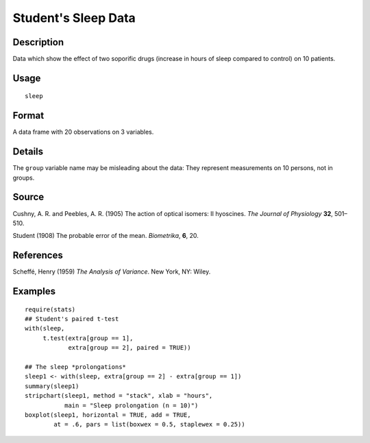 +--------------------------------------+--------------------------------------+
| sleep                                |
| R Documentation                      |
+--------------------------------------+--------------------------------------+

Student's Sleep Data
--------------------

Description
~~~~~~~~~~~

Data which show the effect of two soporific drugs (increase in hours of
sleep compared to control) on 10 patients.

Usage
~~~~~

::

    sleep

Format
~~~~~~

A data frame with 20 observations on 3 variables.

+--------------------+--------------------+--------------------+--------------------+
| [, 1]              | [, 2]              | [, 3]              |
| extra              | group              | ID                 |
| numeric            | factor             | factor             |
| increase in hours  | drug given         | patient ID         |
| of sleep           |                    |                    |
+--------------------+--------------------+--------------------+--------------------+

Details
~~~~~~~

The ``group`` variable name may be misleading about the data: They
represent measurements on 10 persons, not in groups.

Source
~~~~~~

Cushny, A. R. and Peebles, A. R. (1905) The action of optical isomers:
II hyoscines. *The Journal of Physiology* **32**, 501–510.

Student (1908) The probable error of the mean. *Biometrika*, **6**, 20.

References
~~~~~~~~~~

Scheffé, Henry (1959) *The Analysis of Variance*. New York, NY: Wiley.

Examples
~~~~~~~~

::

    require(stats)
    ## Student's paired t-test
    with(sleep,
         t.test(extra[group == 1],
                extra[group == 2], paired = TRUE))

    ## The sleep *prolongations*
    sleep1 <- with(sleep, extra[group == 2] - extra[group == 1])
    summary(sleep1)
    stripchart(sleep1, method = "stack", xlab = "hours",
               main = "Sleep prolongation (n = 10)")
    boxplot(sleep1, horizontal = TRUE, add = TRUE,
            at = .6, pars = list(boxwex = 0.5, staplewex = 0.25))

